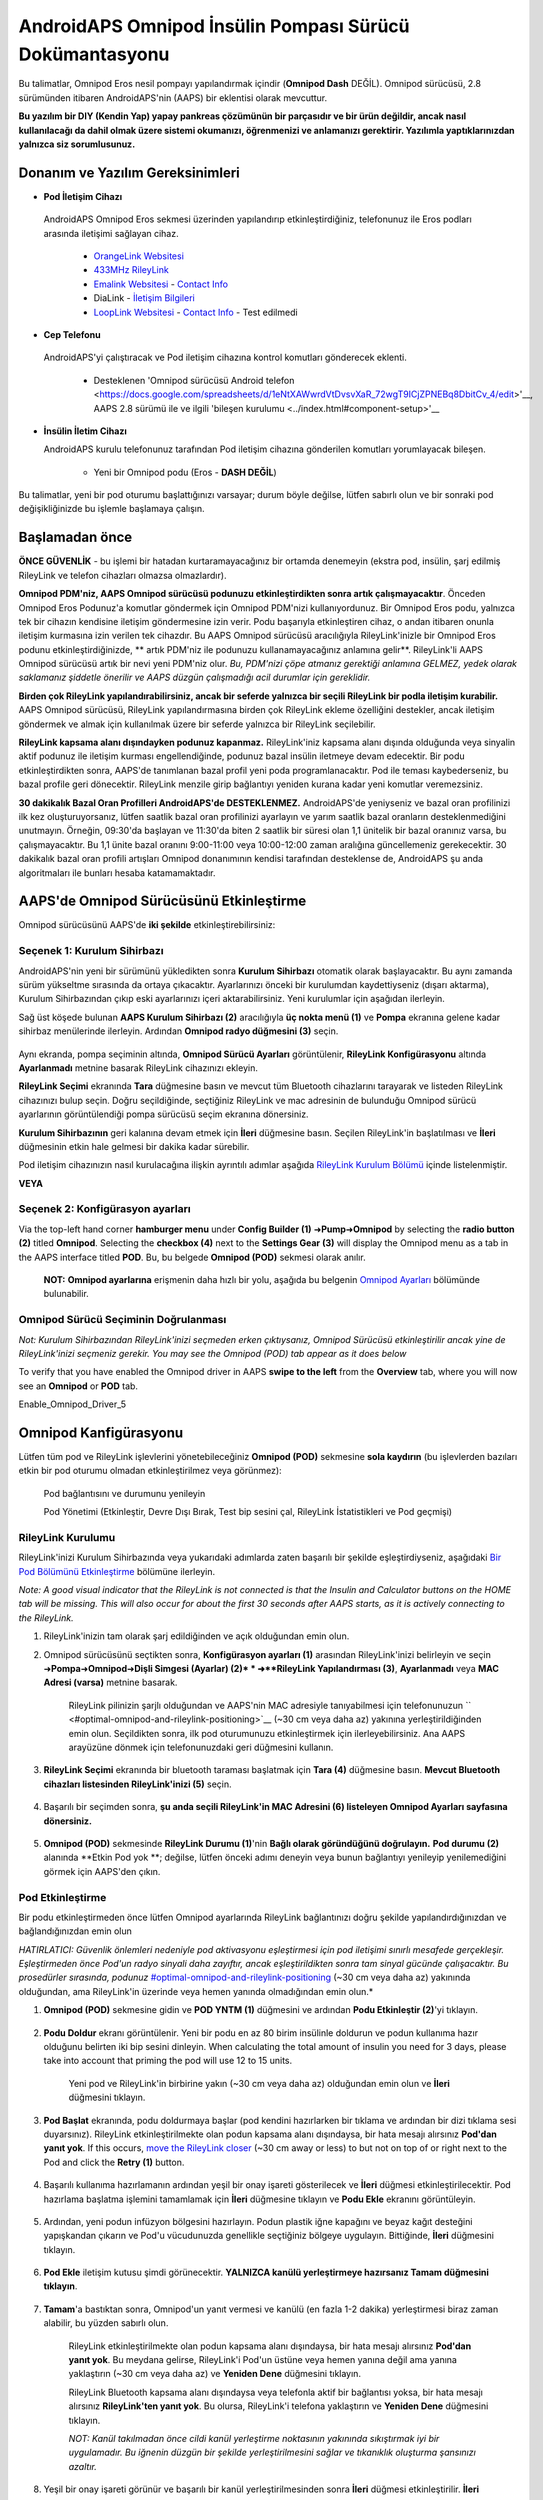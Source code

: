 =====================================================
 AndroidAPS Omnipod İnsülin Pompası Sürücü Dokümantasyonu
=====================================================

Bu talimatlar, Omnipod Eros nesil pompayı yapılandırmak içindir (**Omnipod Dash** DEĞİL). Omnipod sürücüsü, 2.8 sürümünden itibaren AndroidAPS'nin (AAPS) bir eklentisi olarak mevcuttur.

**Bu yazılım bir DIY (Kendin Yap) yapay pankreas çözümünün bir parçasıdır ve bir ürün değildir, ancak nasıl kullanılacağı da dahil olmak üzere sistemi okumanızı, öğrenmenizi ve anlamanızı gerektirir. Yazılımla yaptıklarınızdan yalnızca siz sorumlusunuz.**

.. içerik:: 
   :backlinks: giriş
   :depth: 2

Donanım ve Yazılım Gereksinimleri
==================================

*  **Pod İletişim Cihazı** 

  AndroidAPS Omnipod Eros sekmesi üzerinden yapılandırıp etkinleştirdiğiniz, telefonunuz ile Eros podları arasında iletişimi sağlayan cihaz.

   -  |OrangeLink|  `OrangeLink Websitesi <https://getrileylink.org/product/orangelink>`_    
   -  |RileyLink| `433MHz RileyLink <https://getrileylink.org/product/rileylink433>`__
   -  |EmaLink|  `Emalink Websitesi <https://github.com/sks01/EmaLink>`__ - `Contact Info <mailto:getemalink@gmail.com>`__
   -  |DiaLink|  DiaLink - `İletişim Bilgileri <mailto:Boshetyn@ukr.net>`__     
   -  |LoopLink|  `LoopLink Websitesi <https://www.getlooplink.org/>`__ - `Contact Info <https://jameswedding.substack.com/>`__ - Test edilmedi

*  |Android_Phone|  **Cep Telefonu** 

  AndroidAPS'yi çalıştıracak ve Pod iletişim cihazına kontrol komutları gönderecek eklenti.

      + Desteklenen 'Omnipod sürücüsü Android telefon <https://docs.google.com/spreadsheets/d/1eNtXAWwrdVtDvsvXaR_72wgT9ICjZPNEBq8DbitCv_4/edit>'__, AAPS 2.8 sürümü ile ve ilgili 'bileşen kurulumu <../index.html#component-setup>'__

* |Omnipod_Pod| **İnsülin İletim Cihazı** 

  AndroidAPS kurulu telefonunuz tarafından Pod iletişim cihazına gönderilen komutları yorumlayacak bileşen.

      + Yeni bir Omnipod podu (Eros  - **DASH DEĞİL**)

Bu talimatlar, yeni bir pod oturumu başlattığınızı varsayar; durum böyle değilse, lütfen sabırlı olun ve bir sonraki pod değişikliğinizde bu işlemle başlamaya çalışın.

Başlamadan önce
================

**ÖNCE GÜVENLİK** - bu işlemi bir hatadan kurtaramayacağınız bir ortamda denemeyin (ekstra pod, insülin, şarj edilmiş RileyLink ve telefon cihazları olmazsa olmazlardır).

**Omnipod PDM'niz, AAPS Omnipod sürücüsü podunuzu etkinleştirdikten sonra artık çalışmayacaktır**. Önceden Omnipod Eros Podunuz'a komutlar göndermek için Omnipod PDM'nizi kullanıyordunuz. Bir Omnipod Eros podu, yalnızca tek bir cihazın kendisine iletişim göndermesine izin verir. Podu başarıyla etkinleştiren cihaz, o andan itibaren onunla iletişim kurmasına izin verilen tek cihazdır. Bu AAPS Omnipod sürücüsü aracılığıyla RileyLink'inizle bir Omnipod Eros podunu etkinleştirdiğinizde, ** artık PDM'niz ile podunuzu kullanamayacağınız anlamına gelir**. RileyLink'li AAPS Omnipod sürücüsü artık bir nevi yeni PDM'niz olur. *Bu, PDM'nizi çöpe atmanız gerektiği anlamına GELMEZ, yedek olarak saklamanız şiddetle önerilir ve AAPS düzgün çalışmadığı acil durumlar için gereklidir.*

**Birden çok RileyLink yapılandırabilirsiniz, ancak bir seferde yalnızca bir seçili RileyLink bir podla iletişim kurabilir.** AAPS Omnipod sürücüsü, RileyLink yapılandırmasına birden çok RileyLink ekleme özelliğini destekler, ancak iletişim göndermek ve almak için kullanılmak üzere bir seferde yalnızca bir RileyLink seçilebilir.

**RileyLink kapsama alanı dışındayken podunuz kapanmaz.** RileyLink'iniz kapsama alanı dışında olduğunda veya sinyalin aktif podunuz ile iletişim kurması engellendiğinde, podunuz bazal insülin iletmeye devam edecektir. Bir podu etkinleştirdikten sonra, AAPS'de tanımlanan bazal profil yeni poda programlanacaktır. Pod ile teması kaybederseniz, bu bazal profile geri dönecektir. RileyLink menzile girip bağlantıyı yeniden kurana kadar yeni komutlar veremezsiniz.

**30 dakikalık Bazal Oran Profilleri AndroidAPS'de DESTEKLENMEZ.** AndroidAPS'de yeniyseniz ve bazal oran profilinizi ilk kez oluşturuyorsanız, lütfen saatlik bazal oran profilinizi ayarlayın ve yarım saatlik bazal oranların desteklenmediğini unutmayın. Örneğin, 09:30'da başlayan ve 11:30'da biten 2 saatlik bir süresi olan 1,1 ünitelik bir bazal oranınız varsa, bu çalışmayacaktır.  Bu 1,1 ünite bazal oranını 9:00-11:00 veya 10:00-12:00 zaman aralığına güncellemeniz gerekecektir.  30 dakikalık bazal oran profili artışları Omnipod donanımının kendisi tarafından desteklense de, AndroidAPS şu anda algoritmaları ile bunları hesaba katamamaktadır.

AAPS'de Omnipod Sürücüsünü Etkinleştirme
===================================

Omnipod sürücüsünü AAPS'de **iki şekilde** etkinleştirebilirsiniz:

Seçenek 1: Kurulum Sihirbazı
--------------------------

AndroidAPS'nin yeni bir sürümünü yükledikten sonra **Kurulum Sihirbazı** otomatik olarak başlayacaktır.  Bu aynı zamanda sürüm yükseltme sırasında da ortaya çıkacaktır.  Ayarlarınızı önceki bir kurulumdan kaydettiyseniz (dışarı aktarma), Kurulum Sihirbazından çıkıp eski ayarlarınızı içeri aktarabilirsiniz.  Yeni kurulumlar için aşağıdan ilerleyin.

Sağ üst köşede bulunan **AAPS Kurulum Sihirbazı (2)** aracılığıyla **üç nokta menü (1)** ve **Pompa** ekranına gelene kadar sihirbaz menülerinde ilerleyin. Ardından **Omnipod radyo düğmesini (3)** seçin.

    |Enable_Omnipod_Driver_1|  |Enable_Omnipod_Driver_2|

Aynı ekranda, pompa seçiminin altında, **Omnipod Sürücü Ayarları** görüntülenir, **RileyLink Konfigürasyonu** altında **Ayarlanmadı** metnine basarak RileyLink cihazınızı ekleyin. 

**RileyLink Seçimi** ekranında **Tara** düğmesine basın ve mevcut tüm Bluetooth cihazlarını tarayarak ve listeden RileyLink cihazınızı bulup seçin. Doğru seçildiğinde, seçtiğiniz RileyLink ve mac adresinin de bulunduğu Omnipod sürücü ayarlarının görüntülendiği pompa sürücüsü seçim ekranına dönersiniz. 

**Kurulum Sihirbazının** geri kalanına devam etmek için **İleri** düğmesine basın. Seçilen RileyLink'in başlatılması ve **İleri** düğmesinin etkin hale gelmesi bir dakika kadar sürebilir.

Pod iletişim cihazınızın nasıl kurulacağına ilişkin ayrıntılı adımlar aşağıda `RileyLink Kurulum Bölümü <#rileylink-setup>`__ içinde listelenmiştir.

**VEYA**

Seçenek 2: Konfigürasyon ayarları
----------------------------

Via the top-left hand corner **hamburger menu** under **Config Builder (1)** ➜\ **Pump**\ ➜\ **Omnipod** by selecting the **radio button (2)** titled **Omnipod**. Selecting the **checkbox (4)** next to the **Settings Gear (3)** will display the Omnipod menu as a tab in the AAPS interface titled **POD**. Bu, bu belgede **Omnipod (POD)** sekmesi olarak anılır.

    **NOT:** **Omnipod ayarlarına** erişmenin daha hızlı bir yolu, aşağıda bu belgenin `Omnipod Ayarları <#omnipod-settings>`__ bölümünde bulunabilir.

    |Enable_Omnipod_Driver_3| |Enable_Omnipod_Driver_4|

Omnipod Sürücü Seçiminin Doğrulanması
----------------------------------------

*Not: Kurulum Sihirbazından RileyLink'inizi seçmeden erken çıktıysanız, Omnipod Sürücüsü etkinleştirilir ancak yine de RileyLink'inizi seçmeniz gerekir.  You may see the Omnipod (POD) tab appear as it does below*

To verify that you have enabled the Omnipod driver in AAPS **swipe to the left** from the **Overview** tab, where you will now see an **Omnipod** or **POD** tab.

Enable_Omnipod_Driver_5

Omnipod Kanfigürasyonu
======================

Lütfen tüm pod ve RileyLink işlevlerini yönetebileceğiniz **Omnipod (POD)** sekmesine **sola kaydırın** (bu işlevlerden bazıları etkin bir pod oturumu olmadan etkinleştirilmez veya görünmez):

    |refresh_pod_status| Pod bağlantısını ve durumunu yenileyin

    |pod_management| Pod Yönetimi (Etkinleştir, Devre Dışı Bırak, Test bip sesini çal, RileyLink İstatistikleri ve Pod geçmişi)

RileyLink Kurulumu
---------------

RileyLink'inizi Kurulum Sihirbazında veya yukarıdaki adımlarda zaten başarılı bir şekilde eşleştirdiyseniz, aşağıdaki `Bir Pod Bölümünü Etkinleştirme <#activating-a-pod>`__ bölümüne ilerleyin.

*Note: A good visual indicator that the RileyLink is not connected is that the Insulin and Calculator buttons on the HOME tab will be missing. This will also occur for about the first 30 seconds after AAPS starts, as it is actively connecting to the RileyLink.*

1. RileyLink'inizin tam olarak şarj edildiğinden ve açık olduğundan emin olun.

2. Omnipod sürücüsünü seçtikten sonra, **Konfigürasyon ayarları (1)** arasından RileyLink'inizi belirleyin ve seçin ➜\ **Pompa**\ ➜\ **Omnipod**\ ➜\ **Dişli Simgesi (Ayarlar) (2)* * ➜\ **RileyLink Yapılandırması (3)**, **Ayarlanmadı** veya **MAC Adresi (varsa)** metnine basarak.   

    RileyLink pilinizin şarjlı olduğundan ve AAPS'nin MAC adresiyle tanıyabilmesi için telefonunuzun `` <#optimal-omnipod-and-rileylink-positioning>`__ (~30 cm veya daha az) yakınına yerleştirildiğinden emin olun. Seçildikten sonra, ilk pod oturumunuzu etkinleştirmek için ilerleyebilirsiniz. Ana AAPS arayüzüne dönmek için telefonunuzdaki geri düğmesini kullanın.

    |RileyLink_Setup_1| |RileyLink_Setup_2|

3. **RileyLink Seçimi** ekranında bir bluetooth taraması başlatmak için **Tara (4)** düğmesine basın. **Mevcut Bluetooth cihazları listesinden RileyLink'inizi (5)** seçin.

    |RileyLink_Setup_3| |RileyLink_Setup_4|

4. Başarılı bir seçimden sonra, **şu anda seçili RileyLink\'in MAC Adresini (6) listeleyen Omnipod Ayarları sayfasına dönersiniz.** 

    |RileyLink_Setup_5|

5. **Omnipod (POD)** sekmesinde **RileyLink Durumu (1)**'nin **Bağlı olarak göründüğünü doğrulayın.** **Pod durumu (2)** alanında **Etkin Pod yok **; değilse, lütfen önceki adımı deneyin veya bunun bağlantıyı yenileyip yenilemediğini görmek için AAPS'den çıkın.

    |RileyLink_Setup_6|

Pod Etkinleştirme
----------------

Bir podu etkinleştirmeden önce lütfen Omnipod ayarlarında RileyLink bağlantınızı doğru şekilde yapılandırdığınızdan ve bağlandığınızdan emin olun

*HATIRLATICI: Güvenlik önlemleri nedeniyle pod aktivasyonu eşleştirmesi için pod iletişimi sınırlı mesafede gerçekleşir. Eşleştirmeden önce Pod'un radyo sinyali daha zayıftır, ancak eşleştirildikten sonra tam sinyal gücünde çalışacaktır. Bu prosedürler sırasında, podunuz* `<#optimal-omnipod-and-rileylink-positioning>`__ (~30 cm veya daha az) yakınında olduğundan, ama RileyLink'in üzerinde veya hemen yanında olmadığından emin olun.*

1. **Omnipod (POD)** sekmesine gidin ve **POD YNTM (1)** düğmesini ve ardından **Podu Etkinleştir (2)**'yi tıklayın.

    |Activate_Pod_1| |Activate_Pod_2|

2. **Podu Doldur** ekranı görüntülenir. Yeni bir podu en az 80 birim insülinle doldurun ve podun kullanıma hazır olduğunu belirten iki bip sesini dinleyin. When calculating the total amount of insulin you need for 3 days, please take into account that priming the pod will use 12 to 15 units. 

    |Activate_Pod_3|

    Yeni pod ve RileyLink'in birbirine yakın (~30 cm veya daha az) olduğundan emin olun ve **İleri** düğmesini tıklayın.

3. **Pod Başlat** ekranında, podu doldurmaya başlar (pod kendini hazırlarken bir tıklama ve ardından bir dizi tıklama sesi duyarsınız). RileyLink etkinleştirilmekte olan podun kapsama alanı dışındaysa, bir hata mesajı alırsınız **Pod'dan yanıt yok**. If this occurs, `move the RileyLink closer <#optimal-omnipod-and-rileylink-positioning>`__ (~30 cm away or less) to but not on top of or right next to the Pod and click the **Retry (1)** button.

    |Activate_Pod_4| |Activate_Pod_5|

4. Başarılı kullanıma hazırlamanın ardından yeşil bir onay işareti gösterilecek ve **İleri** düğmesi etkinleştirilecektir. Pod hazırlama başlatma işlemini tamamlamak için **İleri** düğmesine tıklayın ve **Podu Ekle** ekranını görüntüleyin.

    |Activate_Pod_6|

5. Ardından, yeni podun infüzyon bölgesini hazırlayın. Podun plastik iğne kapağını ve beyaz kağıt desteğini yapışkandan çıkarın ve Pod'u vücudunuzda genellikle seçtiğiniz bölgeye uygulayın. Bittiğinde, **İleri** düğmesini tıklayın.

    |Activate_Pod_7|

6. **Pod Ekle** iletişim kutusu şimdi görünecektir. **YALNIZCA kanülü yerleştirmeye hazırsanız Tamam düğmesini tıklayın**.

    |Activate_Pod_8|

7. **Tamam**'a bastıktan sonra, Omnipod'un yanıt vermesi ve kanülü (en fazla 1-2 dakika) yerleştirmesi biraz zaman alabilir, bu yüzden sabırlı olun.

    RileyLink etkinleştirilmekte olan podun kapsama alanı dışındaysa, bir hata mesajı alırsınız **Pod'dan yanıt yok**. Bu meydana gelirse, RileyLink'i Pod'un üstüne veya hemen yanına değil ama yanına yaklaştırın (~30 cm veya daha az) ve **Yeniden Dene** düğmesini tıklayın.

    RileyLink Bluetooth kapsama alanı dışındaysa veya telefonla aktif bir bağlantısı yoksa, bir hata mesajı alırsınız **RileyLink'ten yanıt yok**. Bu olursa, RileyLink'i telefona yaklaştırın ve **Yeniden Dene** düğmesini tıklayın.

    *NOT: Kanül takılmadan önce cildi kanül yerleştirme noktasının yakınında sıkıştırmak iyi bir uygulamadır. Bu iğnenin düzgün bir şekilde yerleştirilmesini sağlar ve tıkanıklık oluşturma şansınızı azaltır.*

    |Activate_Pod_9|

    |Activate_Pod_10| |Activate_Pod_11|

8. Yeşil bir onay işareti görünür ve başarılı bir kanül yerleştirilmesinden sonra **İleri** düğmesi etkinleştirilir. **İleri** düğmesine tıklayın.

    |Activate_Pod_12|

9. **Pod etkinleştirildi** ekranı görüntülenir. Yeşil **Bitti** düğmesine tıklayın. Tebrikler! Artık yeni bir aktif pod oturumu başlattınız.

    |Activate_Pod_13|

10. **Pod yönetimi** menü ekranı şimdi **Podu Etkinleştir (1)** düğmesi *devre dışı* ve **Podu Devre Dışı Bırak (2)** düğmesi *etkin* olarak görüntülenmelidir. Bunun nedeni, bir podun artık etkin olması ve o anda etkin olan podu devre dışı bırakmadan ek bir pod etkinleştirememenizdendir.

    **Omnipod (POD)** sekme ekranına dönmek için telefonunuzdaki geri düğmesini tıklayın; bu ekran artık aktif pod oturumunuz için geçerli bazal oran, pod rezervuar seviyesi, iletilen insülin, pod hataları ve uyarılar dahil Pod bilgilerini görüntüleyecektir.

    Görüntülenen bilgiler hakkında daha fazla ayrıntı için bu belgenin `Omnipod (POD) Sekmesi <#omnipod-pod-tab>`__ bölümüne gidin.

    |Activate_Pod_14| |Activate_Pod_15|

Pod'u Devre Dışı Bırakma
------------------

Under normal circumstances, the life of a pod should run for three days (72 hours) and an additional 8 hours after the pod expiration warning for a total of 80 hours of pod usage.

Bir Podu devre dışı bırakmak (süre sonundan veya bir pod hatasından dolayı):

1. **Omnipod (POD)** sekmesine gidin, **POD YNTM (1)** düğmesine tıklayın, **Pod yönetimi** ekranında **Pod'u Devre Dışı Bırak (2)** düğmesine tıklayın.

    |Deactivate_Pod_1| |Deactivate_Pod_2|

2. **Podu Devre Dışı Bırak** ekranında, önce RileyLink'in poda yakın olduğundan, ama podun üstünde veya hemen yanında olmadığından emin olun, ardından işlemi başlatmak için **İleri** düğmesini tıklayarak podu devre dışı bırakın.

    |Deactivate_Pod_3|

3. **Pod Devre Dışı Bırakılıyor** ekranı görünecek ve podun devre dışı bırakmanın başarılı olduğuna dair bir onay bip sesi alacaksınız.

    |Deactivate_Pod_4|

    **EĞER devre dışı bırakma başarısız olursa** ve bir onay bip sesi almazsanız, **RileyLink'ten yanıt yok** veya **Pod mesajından yanıt yok** alabilirsiniz. Devre dışı bırakmayı tekrar denemek için lütfen **Yeniden Dene (1)** düğmesini tıklayın. Devre dışı bırakma işlemi başarısız olmaya devam ederse, lütfen **Pod'u At (2)** düğmesini tıklayarak Pod'u iptal edin. Etkin oturum devre dışı bırakıldığı için artık podunuzu kaldırabilirsiniz. Pod'unuzda çığlık atan bir alarm varsa, **Pod'u Sil (2)** düğmesi onu susturmayacağından (bir iğne veya ataş kullanarak) manuel olarak susturmanız gerekebilir.
	
	|Deactivate_Pod_5| |Deactivate_Pod_6|

4. Başarılı bir şekilde devre dışı bırakmanın ardından yeşil bir onay işareti görünecektir. Pod devre dışı ekranını görüntülemek için **İleri** düğmesine tıklayın. Etkin oturum devre dışı bırakıldığı için artık podunuzu kaldırabilirsiniz.

    |Deactivate_Pod_7|

5. **Pod yönetimi** ekranına dönmek için yeşil düğmeye tıklayın.

    |Deactivate_Pod_8|

6. Artık **Pod yönetimi** menüsüne döndünüz, **Omnipod (POD)** sekmesine dönmek için telefonunuzdaki geri düğmesine basın. **RileyLink Durumu:** alanının **Bağlandı** rapor ettiğini ve **Pod durumu:** alanının **Etkin pod yok** mesajı gösterdiğini doğrulayın.

    |Deactivate_Pod_9| |Deactivate_Pod_10|

İnsülin İletimini Askıya Alma ve Devam Ettirme
----------------------------------------

Aşağıdaki süreç, insülin pompası iletimini nasıl askıya alacağınızı ve devam ettireceğinizi gösterecektir.

*NOT - bir ASKIYA AL düğmesi* görmüyorsanız, Omnipod (POD) sekmesinde görüntülenmesi etkinleştirilmemiştir. **Diğerleri** altındaki `Omnipod ayarları <#omnipod-settings>`__ içindeki **Omnipod sekmesinde **Teslimatı Askıya Al düğmesini göster** ayarını etkinleştirin.

İnsülin İletimini Askıya Alma Durdurma
~~~~~~~~~~~~~~~~~~~~~~~~~~~

Etkin podu askıya alınmış duruma getirmek için bu komutu kullanın. Bu askıya alınmış durumda, pod artık herhangi bir insülin iletmeyecektir. Bu komut orijinal Omnipod PDM'nin etkin bir poda verdiği askıya alma işlevini taklit eder.

1. **Omnipod (POD)** sekmesine gidin ve **ASKIYA AL (1)** düğmesini tıklayın. Askıya alma komutu, RileyLink'ten aktif poda gönderilir ve **ASKIYA AL (3)** düğmesi grileşir. **Pod durumu (2)**, **İLETİMİ ASKIYA AL**'ı görüntüler.

    |Suspend_Insulin_Delivery_1| |Suspend_Insulin_Delivery_2|

2. Askıya alma komutu RileyLink tarafından başarıyla onaylandığında, bir onay iletişim kutusu **Tüm insülin iletimi askıya alındı** mesajını görüntüler. Onaylamak ve devam etmek için **Tamam**'a tıklayın.

    |Suspend_Insulin_Delivery_3|

3. Aktif Pod'unuz şimdi tüm insülin iletimini askıya aldı. **Omnipod (POD)** sekmesi, **Pod durumunu (1)** **Askıya alındı** olarak güncelleyecektir. **ASKIYA AL** düğmesi yeni bir **Teslimatı Sürdür (2)** düğmesine dönüşecektir

    |Suspend_Insulin_Delivery_4|

İnsülin İletimini Sürdür
~~~~~~~~~~~~~~~~~~~~~~~~~

Aktif şu anda askıya alınmış Pod'unuzun insülin iletimini yeniden başlatma talimatı vermek için bu komutu kullanın. Komut başarıyla işlendikten sonra insülin, aktif bazal profilden geçerli zamana dayalı olarak mevcut bazal oranı kullanarak normal iletimi sürdürecektir. Pod bolus, GBO ve SMB için komutları tekrar kabul edecektir.

1. **Omnipod (POD)** sekmesine gidin ve **Pod durumu (1)** alanında **Askıya alındı** görüntülendiğinden emin olun, ardından mevcut pod'unuzun normal insülin iletimini sürdürme talimatı verme sürecini başlatmak için **İletimi Sürdür (2)** düğmesine basın. **Pod durumu (3)** alanında **DEVAM TESLİMİ** mesajı görüntülenerek, RileyLink'in aktif olarak askıya alınmış pod'unuza komut gönderdiğini gösterir.

    |Resume_Insulin_Delivery_1| |Resume_Insulin_Delivery_2|

2. İletimi sürdür komutu RileyLink tarafından başarıyla onaylandığında, bir onay iletişim kutusu **İnsülin iletimi devam ettirildi** mesajını görüntüler. Onaylamak ve devam etmek için **Tamam**'a tıklayın.

    |Resume_Insulin_Delivery_3|

3. The **Omnipod (POD)** tab will update the **Pod status (1)** field to display **RUNNING,** and the **Resume Delivery** button will now display the **SUSPEND (2)** button.

    |Resume_Insulin_Delivery_4|

Pod Uyarılarını Onaylamak
------------------------

*NOT - bir BİLGİ UYARILARI düğmesi görmüyorsanız, bunun nedeni SADECE pod sona erme veya düşük rezervuar uyarısı tetiklendiğinde Omnipod (POD) sekmesinde koşullu olarak görüntülenmesidir.*

Aşağıdaki süreç, etkin pod süresi 72 saatlik (3 gün) pod sona ermeden önce uyarı süresi sınırına ulaştığında meydana gelen pod bip seslerini nasıl onaylayacağınızı ve kapatacağınızı göstermektedir. Bu uyarının zaman sınırı, **Kapanmadan önceki saatler** Omnipod uyarıları ayarında tanımlanmıştır. Bir pod'un maksimum ömrü 80 saattir (3 gün 8 saat), ancak Insulet 72 saat (3 gün) sınırının aşılmamasını önermektedir.

*NOT - Omnipod Uyarılarında "Pod uyarılarını otomatik olarak onayla" ayarını etkinleştirdiyseniz, bu uyarı ilk kez meydana geldikten sonra otomatik olarak işlenir ve uyarıyı manuel olarak kapatmanız GEREKMEZ.*

1. Tanımlanan **Kapanmadan önceki saatler** uyarı süresi sınırına ulaşıldığında, pod sona erme süresinin yaklaştığını size bildirmek için uyarı bip sesleri çıkaracak ve yakında bir pod değişikliği gerekecektir. Bunu **Omnipod (POD)** sekmesinde doğrulayabilirsiniz, **Pod'un süresi doluyor: (1)** alanı, pod süresinin tam olarak ne zaman biteceğini (etkinleştirmeden 72 saat sonra) gösterecek ve metin ** kırmızıya** dönecektir. Bu süre geçtikten sonra, **Aktif Pod uyarıları (2)** alanının altında, **Pod'un süresi yakında dolacak** durum mesajının görüntülenecektir. Bu tetikleyici **BİLGİ UYARILARI (3)** düğmesini görüntüler. Bir **sistem bildirimi (4)** ayrıca size yaklaşan pod sona erme tarihi hakkında bilgi verecektir

    |Acknowledge_Alerts_1| |Acknowledge_Alerts_2|

2. **Omnipod (POD)** sekmesine gidin ve **BİLGİ UYARILARI (2)** düğmesine basın (uyarıları onaylayın). RileyLink, pod sona erme uyarı bip seslerini devre dışı bırakmak için pod'a komut gönderir ve **Pod durumu (1)** alanını **BİLGİLENDİRME UYARILARI** ile günceller.

    |Acknowledge_Alerts_3|

3. Uyarıların **başarılı bir şekilde devre dışı bırakılması** üzerine, aktif pod tarafından **2 bip** verilir ve bir onay iletişim kutusu **Uyarıları etkinleştir onaylandı** mesajını görüntüler. İletişim kutusunu onaylamak ve kapatmak için **Tamam** düğmesini tıklayın.

    |Acknowledge_Alerts_4|

    RileyLink, onay uyarıları komutu işlenirken pod'un menzili dışındaysa, bir uyarı mesajı 2 seçenek görüntüleyecektir. **Sessiz (1)** bu geçerli uyarıyı susturur. **Tamam (2)** bu uyarıyı onaylayacak ve kullanıcının uyarıları tekrar kabul etmeyi denemesine izin verecektir.

    |Acknowledge_Alerts_5|

4. **Omnipod (POD)** ana sekmesine gidin, **Aktif Pod uyarıları** alanı altında, uyarı mesajı artık görüntülenmez ve aktif pod artık pod sona erme uyarı bip sesleri vermez.

Pod Geçmişini Görüntüle
----------------

Bu bölüm, aktif pod geçmişinizi nasıl gözden geçireceğinizi ve farklı eylem kategorilerine göre nasıl filtreleyeceğinizi gösterir. Pod geçmişi aracı, üç günlük (72 - 80 saat) ömrü boyunca şu anda etkin olan pod'unuza yönelik eylemleri ve sonuçları görüntülemenize olanak tanır.

Bu özellik ile verilen bolusları, GBO'larını, bazal değişiklikleri doğrulamak için kullanışlıdır ancak tamamlandıklarından emin olamayabilirsiniz. Kalan kategoriler, genel olarak sorunları gidermek ve bir arızaya yol açan olayların sırasını belirlemek için kullanışlıdır.

*NOT:*
**Belirsiz** komutlar pod geçmişinde görünecektir, ancak yapıları gereği doğruluğunu garanti edemezsiniz.

1. **Omnipod (POD**) sekmesine gidin ve **Pod yönetimi** menüsüne erişmek için **POD YNTM (1)** düğmesine basın ve ardından **Pod geçmişi (2)** düğmesine basın. Pod geçmişi ekranına erişin.

    |Pod_History_1| |Pod_History_2|

2. **Pod geçmişi** ekranında, tüm podların **Tarih ve Saatini (2)** gösteren varsayılan **Tümü (1)** kategorisi görüntülenir **Eylemler (3)** ve ** Sonuçlar (4)** ters kronolojik sıradadır. Ana AAPS arayüzündeki **Omnipod (POD)** sekmesine dönmek için telefonunuzun **geri düğmesini 2 kez** kullanın.

    |Pod_History_3| |Pod_History_4|

RileyLink Ayarlarını ve Geçmişini Görüntüle
-----------------------------------

Bu bölüm, aktif pod ve RileyLink ayarlarının yanı sıra her birinin iletişim geçmişinin nasıl gözden geçirileceğini gösterir. Bu özellik, bir kez erişildiğinde iki bölüme ayrılır: **Ayarlar** ve **Geçmiş**.

Bu özelliğin birincil kullanımı, pod iletişim cihazınızın bir süre sonra telefonunuzun Bluetooth kapsama alanı dışında kalması ve **RileyLink durumunun** **RileyLink'e ulaşılamadığını** bildirmesidir. **Omnipod (POD)** ana sekmesindeki **REFRESH** düğmesi, Omnipod ayarlarında halihazırda yapılandırılmış RileyLink ile Bluetooth iletişimini manuel olarak yeniden kurmaya çalışır.

**Omnipod (POD)** ana sekmesindeki **YENİLE** düğmesinin pod iletişim cihazına olan bağlantıyı geri yüklememesi durumunda, manuel yeniden bağlantı için lütfen aşağıdaki ek adımları izleyin.

Pod İletişim Bluetooth İletişim Aygıtını Manuel Olarak Yeniden-kurun
~~~~~~~~~~~~~~~~~~~~~~~~~~~~~~~~~~~~~~~~~~~~~~~~~~~~~~~~~~~~~~~~~~~~~~

1. **Omnipod (POD)** sekmesinden **RileyLink Durumu: (1)** **RileyLink'e ulaşılamıyor** bildirdiğinde **Pod Yönetimi**'ne gitmek için **POD YNTM (2)** menü düğmesine basın. **Pod Yönetimi** menüsünde, aktif olarak bir RileyLink bağlantısı arayan bir bildirimin göründüğünü göreceksiniz, **RileyLink ayarları** ekranına erişmek için **RileyLink istatistikleri (3)** düğmesine basın.

    |RileyLink_Bluetooth_Reset_1| |RileyLink_Bluetooth_Reset_2|

2. **RileyLink (2)** bölümünün altındaki **RileyLink Ayarları (1)** ekranında, **Bağlantı Durumu ve Hata: (3)** alanlarında hem Bluetooth bağlantı durumunu hem de hatayı onaylayabilirsiniz. *Bluetooth hatası* ve *RileyLink'e ulaşılamıyor* durumu göstermelidir. Sağ alt köşedeki **yenile (4)** düğmesine basarak manuel Bluetooth yeniden bağlantısını başlatın.

    |RileyLink_Bluetooth_Reset_3|
    
    Bluetooth yenileme komutu işlenirken pod iletişim cihazı yanıt vermiyorsa veya telefonun kapsama alanı dışındaysa, 2 seçenekli bir uyarı mesajı görüntülenir.

   * **Sessiz (1)** bu geçerli uyarıyı susturur.
   * **Tamam (2)** bu uyarıyı onaylayacak ve kullanıcının Bluetooth bağlantısını yeniden kurmayı denemesine izin verecektir.
	
    |RileyLink_Bluetooth_Reset_4|	
	
3. **Bluetooth bağlantısı** yeniden kurulmazsa, telefonunuzdaki Bluetooth işlevini manuel olarak **kapatıp** tekrar **açmayı** deneyin.

4. Başarılı bir RileyLink Bluetooth yeniden bağlantısından sonra **Bağlantı Durumu: (1)** alanı **RileyLink hazır** olarak bildirmelidir. Tebrikler, artık yapılandırılmış pod iletişim cihazınızı (örn. RileyLink) AAPS'ye yeniden bağladınız!

    |RileyLink_Bluetooth_Reset_5|

Pod İletişim Cihazı (örn. RileyLink) ve Aktif Pod Ayarları
~~~~~~~~~~~~~~~~~~~~~~~~~~~~~~~~~~~~~~~~~~~~~~~~

Bu ekran, hem halihazırda yapılandırılmış pod iletişim cihazı hem de aktif olan Omnipod Eros pod için bilgi, durum ve ayar yapılandırma bilgilerini sağlayacaktır. 

1. ** Omnipod (POD) ** sekmesine gidin ve ** Pod yönetimi ** menüsüne erişmek için ** POD YNTM (1) ** düğmesine basın, ardından ** RileyLink istatistikleri (2) ** düğmesine basın. şu anda yapılandırılmış ** RileyLink (3) ** ve aktif pod ** Cihaz (4) ** ayarlarınızı görüntüleyin.

    |RileyLink_Statistics_Settings_1| |RileyLink_Statistics_Settings_2|

    |RileyLink_Statistics_Settings_3|
    
RileyLink (3) alanı
++++++++++++++++++++

	* **Address:** MAC address of the selected pod communication device defined in the Omnipod Settings.
	* **Name:** Bluetooth identification name of the selected pod communication device defined in your phone's Bluetooth settings.
	* **Battery Level:** Displays the current battery level of the connected pod communication device
	* **Connected Device:** Model of the Omnipod pod currently communicating with the pod communication device
	* **Connection Status**: The current status of the Bluetooth connection between the pod communication device and the phone running AAPS.
	* **Connection Error:** If there is an error with the pod communication device Bluetooth connection details will be displayed here.
	* **Firmware Version:** Current firmware version installed on the actively connected pod communication device.

Cihaz (4) alanı - Aktif Pod ile
++++++++++++++++++++++++++++++++++++++

	* **Device Type:** The type of device communicating with the pod communication device (Omnipod pod pump)
	* **Device Model:** The model of the active device connected to the pod communication device (the current model name of the Omnipod pod, which is Eros)
	* **Pump Serial Number:** Serial number of the currently activated pod
	* **Pump Frequency:** Communication radio frequency the pod communication device has tuned to enable communication between itself and the pod.
	* **Last Used frequency:** Last known radio frequency the pod used to communicate with the pod communication device.
	* **Last Device Contact:** Date and time of the last contact the pod made with the pod communication device.
	* **Refresh button** manually refresh the settings on this page.

RileyLink ve Aktif Pod Geçmişi
~~~~~~~~~~~~~~~~~~~~~~~~~~~~~~~~

Bu ekran RileyLink'in veya o anda bağlı olan pod içinde olduğu veya gerçekleştirdiği her durum veya eylemin ters kronolojik sırayla bilgi sağlar. Tüm geçmiş yalnızca o anda etkin olan pod için kullanılabilir, bir bölme değişikliğinden sonra bu geçmiş silinecek ve yalnızca yeni etkinleştirilen podun olayları kaydedilecek ve gösterilecektir.

1. **Omnipod (POD)** sekmesine gidin ve **Pod Yönetimi** menüsüne erişmek için **POD YNTM (1)** düğmesine basın, ardından **Pod Geçmişi (2)** düğmesine basın. **Ayarlar** ve **Geçmiş** ekranını görüntüleyin. RileyLink'in ve o anda aktif olan pod oturumunun tüm geçmişini görüntülemek için **GEÇMİŞ (3)** metnine tıklayın.

    |RileyLink_Statistics_History_1| |RileyLink_Statistics_History_2|

    |RileyLink_Statistics_History_3|
    
Alanlar
++++++
    
   * **Date & Time**: In reverse chronological order the timestamp of each event.
   * **Device:** The device to which the current action or state is referring.
   * **State or Action:** The current state or action performed by the device.

Omnipod (POD) Sekmesi
=================

Aşağıda, ana AAPS arayüzündeki **Omnipod (POD)** sekmesindeki simgelerin ve durum alanlarının düzeninin ve anlamının bir açıklaması bulunmaktadır.

*NOT: Omnipod (POD) sekmesi durum alanlarındaki herhangi bir mesaj raporlanırsa (belirsiz), o zaman bunu temizlemek ve bölme durumunu yenilemek için Yenile düğmesine basmanız gerekir.*

|Omnipod_Tab|

Alanlar
------

* **RileyLink Status:** Displays the current connection status of the RileyLink

   - *RileyLink Unreachable* - pod communication device is either not within Bluetooth range of the phone, powered off or has a failure preventing Bluetooth communication.
   - *RileyLink Ready* - pod communication device is powered on and actively initializing the Bluetooth connection
   - *Connected* - pod communication device is powered on, connected and actively able to communicate via Bluetooth.

* **Pod address:** Displays the current address in which the active pod is referenced
* **LOT:** Etkin pod'un LOT numarasını görüntüler
* **TID:** Pod'un seri numarasını görüntüler.
* **Firmware Version:** Displays the firmware version of the active pod.
* **Time on Pod:** Displays the current time on the active pod.
* **Pod expires:** Displays the date and time when the active pod will expire.
* **Pod status:** Displays the status of the active pod.
* **Last connection:** Displays the last time communication with the active pod was achieved.

   - *Moments ago* - less than 20 seconds ago.
   - *Less than a minute ago* - more than 20 seconds but less than 60 seconds ago.
   - *1 minute ago* - more than 60 seconds but less than 120 seconds (2 min)
   - *XX minutes ago* - more than 2 minutes ago as defined by the value of XX

* **Last bolus:** Displays the dosage of the last bolus sent to the active pod and how long ago it was issued in parenthesis.
* **Base Basal rate:** Displays the basal rate programmed for the current time from the basal rate profile.
* **Temp basal rate:** Displays the currently running Temporary Basal Rate in the following format

   - Units / hour @ time TBR was issued (minutes run / total minutes TBR will be run)
   - *Example:* 0.00U/h @18:25 ( 90/120 minutes)

* **Reservoir:** Displays over 50+U left when more than 50 units are left in the reservoir. Below this value the exact units are displayed in yellow text.
* **Total delivered:** Displays the total number of units of insulin delivered from the reservoir. *Note this is an approximation as priming and filling the pod is not an exact process.*
* **Errors:** Displays the last error encountered. Review the `Pod history <#view-pod-history>`__, `RileyLink history <#rileylink-and-active-pod-history>`__ and log files for past errors and more detailed information.
*  **Active pod alerts:** Reserved for currently running alerts on the active pod. Genellikle pod son kullanma tarihi 72 saat sonraysa ve pod yerel bip sesleri çıkardığında kullanılır.

Simgeler
-----

.. list-table:: 
      
    * - |refresh_pod_status|
      - **REFRESH:** 
			
	Sends a refresh command to the active pod to update communication
			 
	* Use to refresh the pod status and dismiss status fields that contain the text (uncertain).
	* See the `Troubleshooting section <#troubleshooting>`__ below for additional information.
    * - |pod_management|  	 
      - **POD MGMT:**

	Navigates to the Pod management menu   
    * - |ack_alerts|		 
      - **ACK ALERTS:**
   			 
	When pressed this will disable the pod expiration beeps and notifications. 
			 
	* Button is displayed only when pod time is past expiration warning time
	* Upon successful dismissal, this icon will no longer appear.			 
    * - |set_time|	 
      - **SET TIME:**
   
	When pressed this will update the time on the pod with the current time on your phone.
    * - |suspend|  		 
      - **SUSPEND:**
   
	Suspends the active pod
    * - |resume|	 
      - **RESUME DELIVERY:**
   
	Resumes the currently suspended, active pod


Pod Management Menu
-------------------

Below is an explanation of the layout and meaning of the icons on the **Pod Management** menu accessed from the **Omnipod (POD)** tab.

|Omnipod_Tab_Pod_Management|

.. list-table:: 

    * - |activate_pod|
      - **Activate Pod**
   
        Primes and activates a new pod
    * - |deactivate_pod|
      - **Deactivate Pod**
 
        Deactivates the currently active pod.
		 
	*  A partially paired pod ignores this command.
	*  Use this command to deactivate a screaming pod (error 49).
	*  If the button is disabled (greyed out) use the Discard Pod button.
    * - |play_test_beep|
      - **Play test beep**
 
 	Plays a single test beep on the pod when pressed.
    * - |discard_pod|
      - **Discard pod**

	Deactivates and discards the pod state of an unresponsive pod when pressed.
			      
	Button is only displayed when very specific cases are met as proper deactivation is no longer possible:

	* A **pod is not fully paired** and thus ignores deactivate commands.
	* A **pod is stuck** during the pairing process between steps
	* A **pod simply does not pair at all.**
    * - |pod_history|
      - **Pod history** 
   
   	Displays the active pod activity history
    * - |rileylink_stats|
      - **RileyLink stats:**
   
        Navigates to the RileyLink Statistics screen displaying current settings and RileyLink Connection history

	* **Settings** - displays RileyLink and active pod settings information
	* **History** - displays RileyLink and Pod communication history
    * - |reset_rileylink_config|
      - **Reset RileyLink Config** 
   
   	When pressed this button resets the currently connected pod communication device configuration. 
			      
	* When communication is started, specific data is sent to and set in the RileyLink 
			      
	    - Memory Registers are set
	    - Communication Protocols are set
	    - Tuned Radio Frequency is set
				
	* See `additional notes <#reset-rileylink-config-notes>`__ at the end of this table
    * - |pulse_log|
      - **Read pulse log:** 
    
    	Sends the active pod pulse log to the clipboard		    

*Reset RileyLink Config Notes*
~~~~~~~~~~~~~~~~~~~~~~~~~~~~~~

* The primary usage of this feature is when the currently active pod communication device is not responding and communication is in a stuck state.
* If the pod communication device is turned off and then back on, the **Reset RileyLink Config** button needs to be pressed, so that it sets these communication parameters in the pod communication device configuration.
* If this is NOT done then AAPS will need to be restarted after the pod communication device is power cycled.
* This button **DOES NOT** need to be pressed when switching between different pod communication devices

Omnipod Ayarları
================

The Omnipod driver settings are configurable from the top-left hand corner **hamburger menu** under **Config Builder**\ ➜\ **Pump**\ ➜\ **Omnipod**\ ➜\ **Settings Gear (2)** by selecting the **radio button (1)** titled **Omnipod**. Selecting the **checkbox (3)** next to the **Settings Gear (2)** will allow the Omnipod menu to be displayed as a tab in the AAPS interface titled **OMNIPOD** or **POD**. Bu, bu belgede **Omnipod (POD)** sekmesi olarak anılır.

|Omnipod_Settings_1|

**NOTE:** A faster way to access the **Omnipod settings** is by accessing the **3 dot menu (1)** in the upper right hand corner of the **Omnipod (POD)** tab and selecting **Omnipod preferences (2)** from the dropdown menu.

|Omnipod_Settings_2|

The settings groups are listed below; you can enable or disable via a toggle switch for most entries described below:

|Omnipod_Settings_3|

*NOTE: An asterisk (\*) denotes the default for a setting is enabled.*

RileyLink
---------

Allows for scanning of a pod communication device. The Omnipod driver cannot select more than one pod communication device at a time.

* **Show battery level reported by OrangeLink/EmaLink/DiaLink:** Reports the actual battery level of the OrangeLink/EmaLink/Dialink. It is **strongly recommended** that all OrangeLink/EmaLink/DiaLink users enable this setting.

	+  DOES NOT work with the original RileyLink.
	+  May not work with RileyLink alternatives.
	+  Enabled - Reports the current battery level for supported pod communication devices.
	+  Disabled - Reports a value of n/a.
* **Enable battery change logging in Actions:** In the Actions menu, the battery change button is enabled IF you have enabled this setting AND the battery reporting setting above.  Some pod communication devices now have the ability to use regular batteries which can be changed.  This option allows you to note that and reset battery age timers.

Confirmation beeps
------------------

Provides confirmation beeps from the pod for bolus, basal, SMB, and TBR delivery and changes.

* **\*Bolus beeps enabled:** Enable or disable confirmation beeps when a bolus is delivered.
* **\*Basal beeps enabled:** Enable or disable confirmation beeps when a new basal rate is set, active basal rate is canceled or current basal rate is changed.
* **\*SMB beeps enabled:** Enable or disable confirmation beeps when a SMB is delivered.
* **TBR beeps enabled:** Enable or disable confirmation beeps when a TBR is set or canceled.

Alerts
------

Provides AAPS alerts and Nightscout announcements for pod expiration, shutdown, low reservoir based on the defined threshold units.

*Note an AAPS notification will ALWAYS be issued for any alert after the initial communication with the pod since the alert was triggered. Dismissing the notification will NOT dismiss the alert UNLESS automatically acknowledge Pod alerts is enabled. To MANUALLY dismiss the alert you must visit the Omnipod (POD) tab and press the ACK ALERTS button.*
	
* **\*Expiration reminder enabled:** Enable or disable the pod expiration reminder set to trigger when the defined number of hours before shutdown is reached.
* **Hours before shutdown:** Defines the number hours before the active pod shutdown occurs, which will then trigger the expiration reminder alert.
* **\*Low reservoir alert enabled:** Enable or disable an alert when the pod's remaining units low reservoir limit is reached as defined in the Number of units field.
* **Number of units:** The number of units at which to trigger the pod low reservoir alert.
* **Automatically acknowledge Pod alerts:** When enabled a notification will still be issued however immediately after the first pod communication contact since the alert was issued it will now be automatically acknowledged and the alert will be dismissed.

Notifications
-------------

Provides AAPS notifications and audible phone alerts when it is uncertain if TBR, SMB, or bolus events were successful. 

*NOTE: These are notifications only, no audible beep alerts are made.*

* **Sound for uncertain TBR notifications enabled:** Enable or disable this setting to trigger an audible alert and visual notification when AAPs is uncertain if a TBR was successfully set.
* **\*Sound for uncertain SMB notifications enabled:** Enable or disable this setting to trigger an audible alert and visual notification when AAPS is uncertain if an SMB was successfully delivered.
* **\*Sound for uncertain bolus notifications enabled:** Enable or disable this setting to trigger an audible alert and visual notification when AAPS is uncertain if a bolus was successfully delivered.
   
Diğer
-----

Hata ayıklamaya yardımcı olmak için gelişmiş ayarlar sağlar.
	
* **Show Suspend Delivery button in Omnipod tab:** Hide or display the suspend delivery button in the **Omnipod (POD)** tab.
* **Show Pulse log button in Pod Management menu:** Hide or display the pulse log button in the **Pod Management** menu.
* **Show RileyLink Stats button in Pod Management menu:** Hide or display the RileyLink Stats button in the **Pod Management** menu.
* **\*DST/Time zone detect on enabled:** allows for time zone changes to be automatically detected if the phone is used in an area where DST is observed.

Switching or Removing an Active Pod Communication Device (RileyLink)
--------------------------------------------------------------------

With many alternative models to the original RileyLink available (such as OrangeLink or EmaLink) or the need to have multiple/backup versions of the same pod communication device (RileyLink), it becomes necessary to switch or remove the selected pod communication device (RileyLink) from Omnipod Setting configuration. 

The following steps will show how to **Remove** and existing pod communication device (RileyLink) as well as **Add** a new pod communication device.  Executing both **Remove** and **Add** steps will switch your device.

1. Access the **RileyLink Selection** menu by selecting the **3 dot menu (1)** in the upper right hand corner of the **Omnipod (POD)** tab and selecting **Omnipod preferences (2)** from the dropdown menu. On the **Omnipod Settings** menu under **RileyLink Configuration (3)** press the **Not Set** (if no device is selected) or **MAC Address** (if a device is present) text to open the **RileyLink Selection** menu. 

    |Omnipod_Settings_2| |RileyLink_Setup_2|  

Remove Currently Selected Pod Communication Device (RileyLink)
--------------------------------------------------------------

This process will show how to remove the currently selected pod communication device (RileyLink) from the Omnipod Driver settings.

1. Under **RileyLink Configuration** press the **MAC Address (1)** text to open the **RileyLink Selection** menu. 

    |RileyLink_Setup_Remove_1|

2. On the **RileyLink Selection** menu the press **Remove (2)** button to remove **your currently selected RileyLink (3)**

    |RileyLink_Setup_Remove_2|

3. At the confirmation prompt press **Yes (4)** to confirm the removal of your device.

    |RileyLink_Setup_Remove_3|
    
4. You are returned to the **Omnipod Setting** menu where under **RileyLink Configuration** you will now see the device is **Not Set (5)**.  Congratulations, you have now successfully removed your selected pod communication device.

    |RileyLink_Setup_Remove_4|

Add Currently Selected Pod Communication Device (RileyLink)
-----------------------------------------------------------

This process will show how to add a new pod communication device to the Omnipod Driver settings.

1. Under **RileyLink Configuration** press the **Not Set (1)** text to open the **RileyLink Selection** menu. 

    |RileyLink_Setup_Add_1|
    
2. Press the **Scan (2)** button to start scanning for all available Bluetooth devices.

    |RileyLink_Setup_Add_2|

3. Select **your RileyLink (3)** from the list of available devices and you will be returned to the **Omnipod Settings** menu displaying the **MAC Address (4)** of your newly selected device.  Congratulations you have successfully selected your pod communication device.

    |RileyLink_Setup_Add_3| |RileyLink_Setup_Add_4|
    

Actions (ACT) Tab
=================

This tab is well documented in the main AAPS documentation but there are a few items on this tab that are specific to how the Omnipod pod differs from tube based pumps, especially after the processes of applying a new pod.

1. Go to the **Actions (ACT)** tab in the main AAPS interface.

2. Under the **Careportal (1)** section the following 3 fields will have their **age reset** to 0 days and 0 hours **after each pod change**: **Insulin** and **Cannula**. This is done because of how the Omnipod pump is built and operates. The **pump battery** and **insulin reservoir** are self contained inside of each pod. Since the pod inserts the cannula directly into the skin at the site of the pod application, a traditional tube is not used in Omnipod pumps. *Therefore after a pod change the age of each of these values will automatically reset to zero.* **Pump battery age** is not reported as the battery in the pod will always be more than the life of the pod (maximum 80 hours).

  |Actions_Tab|

Levels
------

**Insulin Level**

Reporting of the amount of insulin in the Omnipod Eros Pod is not exact.  This is because it is not known exactly how much insulin was put in the pod, only that when the 2 beeps are triggered while filling the pod that over 85 units have been injected. A Pod can hold a maximum of 200 units. Priming can also introduce variance as it is not and exact process.  With both of these factors, the Omnipod driver has been written to give the best approximation of insulin remaining in the reservoir.  

  * **Above 50 Units** - Reports a value of 50+U when more than 50 units are currently in the reservoir.
  * **Below 50 Units** - Reports an approximate calculated value of insulin remaining in the reservoir. 
  * **SMS** - Returns value or 50+U for SMS responses
  * **Nightscout** - Uploads value of 50 when over 50 units to Nightscout (version 14.07 and older).  Newer versions will report a value of 50+ when over 50 units.


**Battery Level**

Battery level reporting is a setting that can be enabled to return the current battery level of pod communication devices, such as the OrangeLink, EmaLink or DiaLink.  The RileyLink hardware is not capable of reporting its battery level.  The battery level is reported after each communication with the pod, so when charging a linear increase may not be observed.  A manual refresh will update the current battery level.  When a supported Pod communication device is disconnected a value of 0% will be reported.

  * **RileyLink hardware is NOT capable of reporting battery level** 
  * **"Show battery level reported by OrangeLink/EmaLink/DiaLink" Setting MUST be enabled in the Omnipod settings to report battery level values**
  * **Battery level reporting ONLY works for OrangeLink, EmaLink and DiaLink Devices**
  * **Battery Level reporting MAY work for other devices (excluding RileyLink)**
  * **SMS** - Returns current battery level as a response when an actual level exists, a value of n/a will not be returned
  * **Nightscout** - Battery level is reported when an actual level exists, a value of n/a will not be reported


Troubleshooting
===============

Pod Failures
------------

Pods fail occasionally due to a variety of issues, including hardware issues with the Pod itself. It is best practice not to call these into Insulet, since AAPS is not an approved use case. A list of fault codes can be found `here <https://github.com/openaps/openomni/wiki/Fault-event-codes>`__ to help determine the cause.

Preventing error 49 pod failures
--------------------------------

This failure is related to an incorrect pod state for a command or an error during an insulin delivery command. We recommend users to switch to the Nightscout client to *upload only (Disable sync)* under the **Config Builder**\ ➜\ **General**\ ➜\ **NSClient**\ ➜\ **cog wheel**\ ➜\ **Advanced Settings** to prevent possible failures.

Pump Unreachable Alerts
-----------------------

It is recommended that pump unreachable alerts be configured to **120 minutes** by going to the top right-hand side three-dot menu, selecting **Preferences**\ ➜\ **Local Alerts**\ ➜\ **Pump unreachable threshold [min]** and setting this to **120**.

Import Settings from previous AAPS
----------------------------------

Please note that importing settings has the possibility to import an outdated Pod status. As a result, you may lose an active Pod. It is therefore strongly recommended that you **do not import settings while on an active Pod session**.

1. Deactivate your pod session. Verify that you do not have an active pod session.
2. Export your settings and store a copy in a safe place.
3. Uninstall the previous version of AAPS and restart your phone.
4. Install the new version of AAPS and verify that you do not have an active pod session.
5. Import your settings and activate your new pod.

Omnipod driver alerts
---------------------

please note that the Omnipod driver presents a variety of unique alerts on the **Overview tab**, most of them are informational and can be dismissed while some provide the user with an action to take to resolve the cause of the triggered alert. A summary of the main alerts that you may encounter is listed below:

No active Pod
~~~~~~~~~~~~~

No active Pod session detected. This alert can temporarily be dismissed by pressing **SNOOZE** but it will keep triggering as long as a new pod has not been activated. Once activated this alert is automatically silenced.

Pod suspended
~~~~~~~~~~~~~

Informational alert that Pod has been suspended.

Setting basal profile failed. Delivery might be suspended! Please manually refresh the Pod status from the Omnipod tab and resume delivery if needed..
~~~~~~~~~~~~~~~~~~~~~~~~~~~~~~~~~~~~~~~~~~~~~~~~~~~~~~~~~~~~~~~~~~~~~~~~~~~~~~~~~~~~~~~~~~~~~~~~~~~~~~~~~~~~~~~~~~~~~~~~~~~~~~~~~~~~~~~~~~~~~~~~~~~~~~

Informational alert that the Pod basal profile setting has failed, and you will need to hit *Refresh* on the Omnipod tab.

Unable to verify whether SMB bolus succeeded. If you are sure that the Bolus didn't succeed, you should manually delete the SMB entry from Treatments.
~~~~~~~~~~~~~~~~~~~~~~~~~~~~~~~~~~~~~~~~~~~~~~~~~~~~~~~~~~~~~~~~~~~~~~~~~~~~~~~~~~~~~~~~~~~~~~~~~~~~~~~~~~~~~~~~~~~~~~~~~~~~~~~~~~~~~~~~~~~~~~~~~~~~~~~~~~~

Alert that the SMB bolus success could not be verified, you will need to verify the *Last bolus* field on the Omnipod tab to see if SMB bolus succeeded and if not remove the entry from the Treatments tab.

Uncertain if "task bolus/TBR/SMB" completed, please manually verify if it was successful.
~~~~~~~~~~~~~~~~~~~~~~~~~~~~~~~~~~~~~~~~~~~~~~~~~~~~~~~~~~~~~~~~~~~~~~~~~~~~~~~~~~~~~~~~~

Due to the way that the RileyLink and Omnipod communicate, situations can occur where it is *uncertain* if a command was successfully processed. The need to inform the user of this uncertainty was necessary.

Below are a few examples of when an uncertain notification can occur.

* **Boluses** - Uncertain boluses cannot be automatically verified. The notification will remain until the next bolus but a manual pod refresh will clear the message. *By default alerts beeps are enabled for this notification type as the user will manually need to verify them.*
* **TBRs, Pod Statuses, Profile Switches, Time Changes** - a manual pod refresh will clear the message. By default alert beeps are disabled for this notification type.
* **Pod Time Deviation -** When the time on the pod and the time your phone deviates too much then it is difficult for AAPS loop to function and make accurate predictions and dosage recommendations. If the time deviation between the pod and the phone is more than 5 minutes then AAPS will report the pod is in a Suspended state under Pod status with a HANDLE TIME CHANGE message. An additional **Set Time** icon will appear at the bottom of the Omnipod (POD) tab. Clicking Set Time will synchronize the time on the pod with the time on the phone and then you can click the RESUME DELIVERY button to continue normal pod operations.

Best Practices
==============

Optimal Omnipod and RileyLink Positioning
-----------------------------------------

The antenna used on the RileyLink to communicate with an Omnipod pod is a 433 MHz helical spiral antenna. Due to its construction properties it radiates an omni directional signal like a three dimensional doughnut with the z-axis representing the vertical standing antenna. This means that there are optimal positions for the RileyLink to be placed, especially during pod activation and deactivation routines.

|Toroid_w_CS|

    *(Fig 1. Graphical plot of helical spiral antenna in an omnidirectional pattern*)

Because of both safety and security concerns, pod *activation* has to be done at a range *closer (~30 cm away or less)* than other operations such as giving a bolus, setting a TBR or simply refreshing the pod status. Due to the nature of the signal transmission from the RileyLink antenna it is NOT recommended to place the pod directly on top of or right next to the RileyLink.

The image below shows the optimal way to position the RileyLink during pod activation and deactivation procedures. The pod may activate in other positions but you will have the most success using the position in the image below.

*Note: If after optimally positioning the pod and RileyLink communication fails, this may be due to a low battery which decreases the transmission range of the RileyLink antenna. To avoid this issue make sure the RileyLink is properly charged or connected directly to a charging cable during this process.*

|Omnipod_pod_and_RileyLink_Position|

Where to get help for Omnipod driver
====================================

All of the development work for the Omnipod driver is done by the community on a volunteer basis; we ask that you please be considerate and use the following guidelines when requesting assistance:

-  **Level 0:** Read the relevant section of this documentation to ensure you understand how the functionality with which you are experiencing difficulty is supposed to work.
-  **Level 1:** If you are still encountering problems that you are not able to resolve by using this document, then please go to the *#androidaps* channel on **Discord** by using `this invite link <https://discord.gg/4fQUWHZ4Mw>`__.
-  **Level 2:** Search existing issues to see if your issue has already been reported; if not, please create a new `issue <https://github.com/nightscout/AndroidAPS/issues>`__ and attach your `log files <../Usage/Accessing-logfiles.html>`__.
-  **Be patient - most of the members of our community consist of good-natured volunteers, and solving issues often requires time and patience from both users and developers.**



..
	Omnipod image aliases resource for referencing images by name with more positioning flexibility


..
	Arayüz simgeleri

..
	Omnipod (POD) Genel Bakış Sekmesi

.. |ack_alerts|                    image:: ../images/omnipod/ICONS/omnipod_overview_ack_alerts.png
.. |pod_management|                image:: ../images/omnipod/ICONS/omnipod_overview_pod_management.png
.. |refresh_pod_status|            image:: ../images/omnipod/ICONS/omnipod_overview_refresh_pod_status.png
.. |resume|               	   image:: ../images/omnipod/ICONS/omnipod_overview_resume.png
.. |set_time|                      image:: ../images/omnipod/ICONS/omnipod_overview_set_time.png
.. |suspend|                       image:: ../images/omnipod/ICONS/omnipod_overview_suspend.png

..
	Pod Management Tab

.. |activate_pod|                  image:: ../images/omnipod/ICONS/omnipod_overview_pod_management_activate_pod.png
.. |deactivate_pod|                image:: ../images/omnipod/ICONS/omnipod_overview_pod_management_deactivate_pod.png
.. |discard_pod|                   image:: ../images/omnipod/ICONS/omnipod_overview_pod_management_discard_pod.png
.. |play_test_beep|                image:: ../images/omnipod/ICONS/omnipod_overview_pod_management_play_test_beep.png
.. |pod_history|                   image:: ../images/omnipod/ICONS/omnipod_overview_pod_management_pod_history.png
.. |pulse_log|                     image:: ../images/omnipod/ICONS/omnipod_overview_pod_management_pulse_log.png
.. |reset_rileylink_config|        image:: ../images/omnipod/ICONS/omnipod_overview_pod_management_reset_rileylink_config.png
.. |rileylink_stats|               image:: ../images/omnipod/ICONS/omnipod_overview_pod_management_rileylink_stats.png


..
	Instructional Section Images
	
..
	Donanım ve Yazılım Gereksinimleri
.. |EmaLink|				image:: ../images/omnipod/EmaLink.png
.. |LoopLink|				image:: ../images/omnipod/LoopLink.png
.. |OrangeLink|				image:: ../images/omnipod/OrangeLink.png		
.. |RileyLink|				image:: ../images/omnipod/RileyLink.png
.. |DiaLink|				image:: ../images/omnipod/DiaLink.png
.. |Android_phone|			image:: ../images/omnipod/Android_phone.png	
.. |Omnipod_Pod|			image:: ../images/omnipod/Omnipod_Pod.png
	
..
		Acknowledge Alerts
.. |Acknowledge_Alerts_1|               image:: ../images/omnipod/Acknowledge_Alerts_1.png
.. |Acknowledge_Alerts_2|               image:: ../images/omnipod/Acknowledge_Alerts_2.png
.. |Acknowledge_Alerts_3|               image:: ../images/omnipod/Acknowledge_Alerts_3.png
.. |Acknowledge_Alerts_4|               image:: ../images/omnipod/Acknowledge_Alerts_4.png
.. |Acknowledge_Alerts_5|               image:: ../images/omnipod/Acknowledge_Alerts_5.png

..
	Actions Tab
.. |Actions_Tab|                  		image:: ../images/omnipod/Actions_Tab.png

..
	Activate Pod
.. |Activate_Pod_1|                     image:: ../images/omnipod/Activate_Pod_1.png
.. |Activate_Pod_2|                     image:: ../images/omnipod/Activate_Pod_2.png
.. |Activate_Pod_3|                     image:: ../images/omnipod/Activate_Pod_3.png
.. |Activate_Pod_4|                     image:: ../images/omnipod/Activate_Pod_4.png
.. |Activate_Pod_5|                     image:: ../images/omnipod/Activate_Pod_5.png
.. |Activate_Pod_6|                     image:: ../images/omnipod/Activate_Pod_6.png
.. |Activate_Pod_7|                     image:: ../images/omnipod/Activate_Pod_7.png
.. |Activate_Pod_8|                     image:: ../images/omnipod/Activate_Pod_8.png
.. |Activate_Pod_9|                     image:: ../images/omnipod/Activate_Pod_9.png
.. |Activate_Pod_10|                    image:: ../images/omnipod/Activate_Pod_10.png
.. |Activate_Pod_11|                    image:: ../images/omnipod/Activate_Pod_11.png
.. |Activate_Pod_12|                    image:: ../images/omnipod/Activate_Pod_12.png
.. |Activate_Pod_13|                    image:: ../images/omnipod/Activate_Pod_13.png
.. |Activate_Pod_14|                    image:: ../images/omnipod/Activate_Pod_14.png
.. |Activate_Pod_15|                    image:: ../images/omnipod/Activate_Pod_15.png

..
	Deactivate Pod
.. |Deactivate_Pod_1|                   image:: ../images/omnipod/Deactivate_Pod_1.png
.. |Deactivate_Pod_2|                   image:: ../images/omnipod/Deactivate_Pod_2.png
.. |Deactivate_Pod_3|                   image:: ../images/omnipod/Deactivate_Pod_3.png
.. |Deactivate_Pod_4|                   image:: ../images/omnipod/Deactivate_Pod_4.png
.. |Deactivate_Pod_5|                   image:: ../images/omnipod/Deactivate_Pod_5.png
.. |Deactivate_Pod_6|                   image:: ../images/omnipod/Deactivate_Pod_6.png
.. |Deactivate_Pod_7|                   image:: ../images/omnipod/Deactivate_Pod_7.png
.. |Deactivate_Pod_8|                   image:: ../images/omnipod/Deactivate_Pod_8.png
.. |Deactivate_Pod_9|                   image:: ../images/omnipod/Deactivate_Pod_9.png
.. |Deactivate_Pod_10|                  image:: ../images/omnipod/Deactivate_Pod_10.png

..
	AAPS'de Omnipod Sürücüsünü Etkinleştirme
.. |Enable_Omnipod_Driver_1|            image:: ../images/omnipod/Enable_Omnipod_Driver_1.png
.. |Enable_Omnipod_Driver_2|            image:: ../images/omnipod/Enable_Omnipod_Driver_2.png
.. |Enable_Omnipod_Driver_3|            image:: ../images/omnipod/Enable_Omnipod_Driver_3.png
.. |Enable_Omnipod_Driver_4|            image:: ../images/omnipod/Enable_Omnipod_Driver_4.png
.. |Enable_Omnipod_Driver_5|            image:: ../images/omnipod/Enable_Omnipod_Driver_5.png

..
	RileyLink ve Omnipod podunu Optimal Olarak Konumlandırma
.. |Omnipod_pod_and_RileyLink_Position|	image:: ../images/omnipod/Omnipod_pod_and_RileyLink_Position.png
.. |Toroid_w_CS|                  		image:: ../images/omnipod/Toroid_w_CS.png

..
	Omnipod Ayarları
.. |Omnipod_Settings_1|                 image:: ../images/omnipod/Omnipod_Settings_1.png
.. |Omnipod_Settings_2|                 image:: ../images/omnipod/Omnipod_Settings_2.png
.. |Omnipod_Settings_3|                 image:: ../images/omnipod/Omnipod_Settings_3.png

..
	Omnipod Sekmesi
.. |Omnipod_Tab|                  		image:: ../images/omnipod/Omnipod_Tab.png
.. |Omnipod_Tab_Pod_Management|         image:: ../images/omnipod/Omnipod_Tab_Pod_Management.png

..
	Pod Geçmişi
.. |Pod_History_1|                  	image:: ../images/omnipod/Pod_History_1.png
.. |Pod_History_2|                  	image:: ../images/omnipod/Pod_History_2.png
.. |Pod_History_3|                  	image:: ../images/omnipod/Pod_History_3.png
.. |Pod_History_4|                  	image:: ../images/omnipod/Pod_History_4.png

..
	İnsülin İletimine Devam et
.. |Resume_Insulin_Delivery_1|          image:: ../images/omnipod/Resume_Insulin_Delivery_1.png
.. |Resume_Insulin_Delivery_2|          image:: ../images/omnipod/Resume_Insulin_Delivery_2.png
.. |Resume_Insulin_Delivery_3|          image:: ../images/omnipod/Resume_Insulin_Delivery_3.png
.. |Resume_Insulin_Delivery_4|          image:: ../images/omnipod/Resume_Insulin_Delivery_4.png

..
	RileyLink Bluetooth Sıfırla
.. |RileyLink_Bluetooth_Reset_1|        image:: ../images/omnipod/RileyLink_Bluetooth_Reset_1.png
.. |RileyLink_Bluetooth_Reset_2|        image:: ../images/omnipod/RileyLink_Bluetooth_Reset_2.png
.. |RileyLink_Bluetooth_Reset_3|        image:: ../images/omnipod/RileyLink_Bluetooth_Reset_3.png
.. |RileyLink_Bluetooth_Reset_4|        image:: ../images/omnipod/RileyLink_Bluetooth_Reset_4.png
.. |RileyLink_Bluetooth_Reset_5|        image:: ../images/omnipod/RileyLink_Bluetooth_Reset_5.png

..
	RileyLink Kurulumu
.. |RileyLink_Setup_1|                  image:: ../images/omnipod/RileyLink_Setup_1.png
.. |RileyLink_Setup_2|                  image:: ../images/omnipod/RileyLink_Setup_2.png
.. |RileyLink_Setup_3|                  image:: ../images/omnipod/RileyLink_Setup_3.png
.. |RileyLink_Setup_4|                  image:: ../images/omnipod/RileyLink_Setup_4.png
.. |RileyLink_Setup_5|                  image:: ../images/omnipod/RileyLink_Setup_5.png
.. |RileyLink_Setup_6|                  image:: ../images/omnipod/RileyLink_Setup_6.png

..
	RileyLink Kurulumu Aygıt Ekle
.. |RileyLink_Setup_Add_1|                  image:: ../images/omnipod/RileyLink_Setup_Add_1.png
.. |RileyLink_Setup_Add_2|                  image:: ../images/omnipod/RileyLink_Setup_Add_2.png
.. |RileyLink_Setup_Add_3|                  image:: ../images/omnipod/RileyLink_Setup_Add_3.png
.. |RileyLink_Setup_Add_4|                  image:: ../images/omnipod/RileyLink_Setup_Add_4.png

..
	RileyLink Kurulumu Aygıt Kaldır
.. |RileyLink_Setup_Remove_1|                  image:: ../images/omnipod/RileyLink_Setup_Remove_1.png
.. |RileyLink_Setup_Remove_2|                  image:: ../images/omnipod/RileyLink_Setup_Remove_2.png
.. |RileyLink_Setup_Remove_3|                  image:: ../images/omnipod/RileyLink_Setup_Remove_3.png
.. |RileyLink_Setup_Remove_4|                  image:: ../images/omnipod/RileyLink_Setup_Remove_4.png

..
	RileyLink İstatistik Geçmişi
.. |RileyLink_Statistics_History_1|     image:: ../images/omnipod/RileyLink_Statistics_History_1.png
.. |RileyLink_Statistics_History_2|     image:: ../images/omnipod/RileyLink_Statistics_History_2.png
.. |RileyLink_Statistics_History_3|     image:: ../images/omnipod/RileyLink_Statistics_History_3.png

..
	RileyLink İstatistik Ayarları
.. |RileyLink_Statistics_Settings_1|    image:: ../images/omnipod/RileyLink_Statistics_Settings_1.png
.. |RileyLink_Statistics_Settings_2|    image:: ../images/omnipod/RileyLink_Statistics_Settings_2.png
.. |RileyLink_Statistics_Settings_3|    image:: ../images/omnipod/RileyLink_Statistics_Settings_3.png

..
	İnsülin İletimini Askıya Al
.. |Suspend_Insulin_Delivery_1|         image:: ../images/omnipod/Suspend_Insulin_Delivery_1.png
.. |Suspend_Insulin_Delivery_2|         image:: ../images/omnipod/Suspend_Insulin_Delivery_2.png
.. |Suspend_Insulin_Delivery_3|         image:: ../images/omnipod/Suspend_Insulin_Delivery_3.png
.. |Suspend_Insulin_Delivery_4|         image:: ../images/omnipod/Suspend_Insulin_Delivery_4.png
